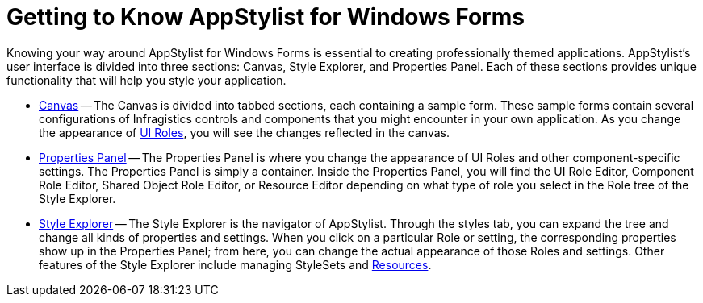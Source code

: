 ﻿////

|metadata|
{
    "name": "styling-guide-getting-to-know-infragistics-appstylist-for-windows-forms",
    "controlName": [],
    "tags": ["Styling","Theming"],
    "guid": "{6B5E7A59-C69B-488F-B5E0-3760079C4EF7}",  
    "buildFlags": [],
    "createdOn": "0001-01-01T00:00:00Z"
}
|metadata|
////

= Getting to Know AppStylist for Windows Forms

Knowing your way around AppStylist for Windows Forms is essential to creating professionally themed applications. AppStylist's user interface is divided into three sections: Canvas, Style Explorer, and Properties Panel. Each of these sections provides unique functionality that will help you style your application.

* link:styling-guide-canvas.html[Canvas] -- The Canvas is divided into tabbed sections, each containing a sample form. These sample forms contain several configurations of Infragistics controls and components that you might encounter in your own application. As you change the appearance of link:styling-guide-roles.html[UI Roles], you will see the changes reflected in the canvas.
* link:styling-guide-properties-panel.html[Properties Panel] -- The Properties Panel is where you change the appearance of UI Roles and other component-specific settings. The Properties Panel is simply a container. Inside the Properties Panel, you will find the UI Role Editor, Component Role Editor, Shared Object Role Editor, or Resource Editor depending on what type of role you select in the Role tree of the Style Explorer.
* link:styling-guide-style-explorer.html[Style Explorer] -- The Style Explorer is the navigator of AppStylist. Through the styles tab, you can expand the tree and change all kinds of properties and settings. When you click on a particular Role or setting, the corresponding properties show up in the Properties Panel; from here, you can change the actual appearance of those Roles and settings. Other features of the Style Explorer include managing StyleSets and link:styling-guide-resources.html[Resources].